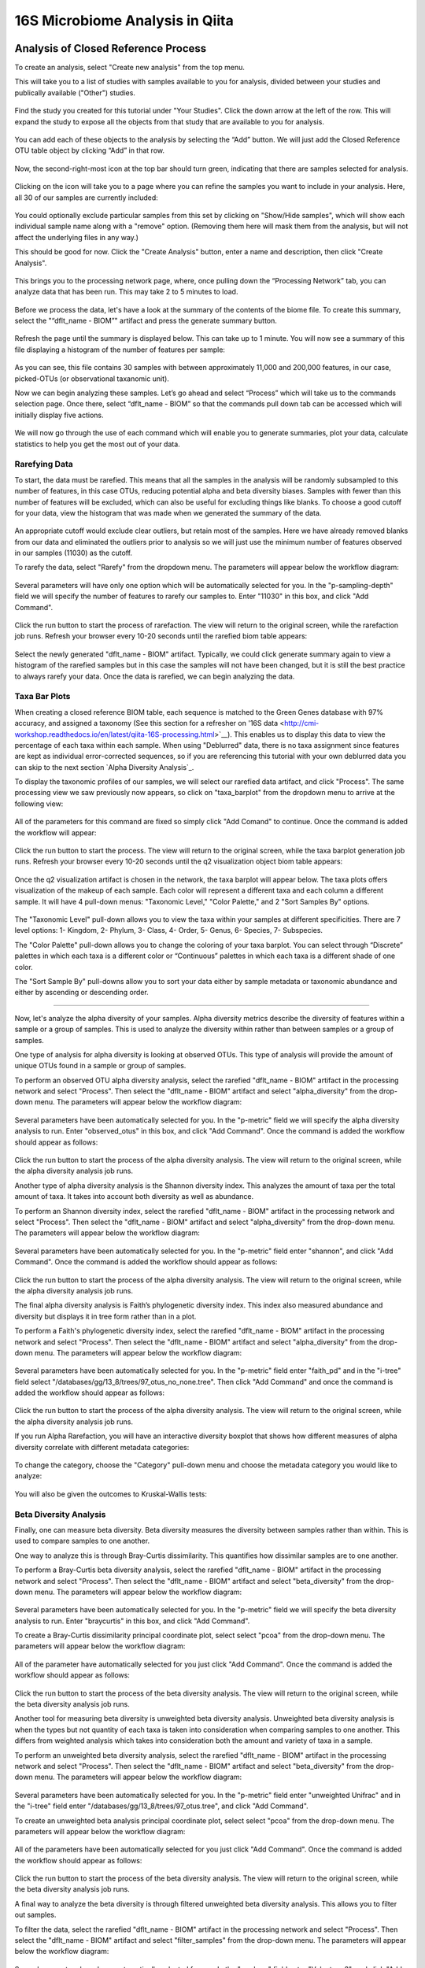 16S Microbiome Analysis in Qiita
================================



Analysis of Closed Reference Process
------------------------------------

To create an analysis, select "Create new analysis" from the top menu.

This will take you to a list of studies with samples available to you for
analysis, divided between your studies and publically available ("Other")
studies.

.. figure::  images/analysis_studies_page.png
   :align:   center

Find the study you created for this tutorial under "Your Studies". Click the
down arrow at the left of the row. This will expand the study to expose all
the objects from that study that are available to you for analysis.

.. figure::  images/study_expanded.png
   :align:   center

You can add each of these objects to the analysis by selecting the “Add” button. We will just add the Closed Reference OTU table object by clicking “Add” in that row.

.. figure::  images/your_study.png
   :align:   center

Now, the second-right-most icon at the top bar should turn green, indicating that there are samples selected for analysis.

.. figure::  images/clipboard.png
   :align:   center

Clicking on the icon will take you to a page where you can refine the samples you want to include in your analysis. Here, all 30 of our samples are currently included:

.. figure::  images/selected_samples.png
   :align:   center

You could optionally exclude particular samples from this set by clicking on
"Show/Hide samples", which will show each individual sample name along with a
"remove" option. (Removing them here will mask them from the analysis, but will
not affect the underlying files in any way.)

This should be good for now. Click the "Create Analysis" button, enter a name and
description, then click "Create Analysis".

.. figure::  images/create_analysis_button.png
   :align:   center

This brings you to the processing network page, where, once pulling down the “Processing Network” tab, you can analyze data that has been run. This may take 2 to 5 minutes to load. 

.. figure::  images/processing_network_photo.png
   :align:   center

Before we process the data, let's have a look at the summary of the contents of the biome file. To create this summary, select the "“dflt_name - BIOM”" artifact and press the generate summary button. 

.. figure::  images/generate_summary.png
   :align:   center

Refresh the page until the summary is displayed below. This can take up to 1 minute. You will now see a summary of this file displaying a histogram of the number of features per sample:

.. figure::  images/histogram.png
   :align:   center

As you can see, this file contains 30 samples with between approximately 11,000 and 200,000 features, in our case, picked-OTUs (or observational taxanomic unit).

Now we can begin analyzing these samples. Let’s go ahead and select “Process” which will take us to the commands selection page. Once there, select “dflt_name - BIOM” so that the commands pull down tab can be accessed which will initially display five actions. 

.. figure::  images/command_options.png
   :align:   center

We will now go through the use of each command which will enable you to generate summaries, plot your data, calculate statistics to help you get the most out of your data. 

Rarefying Data
~~~~~~~~~~~~~~

To start, the data must be rarefied. This means that all the samples in the analysis will be randomly subsampled to this number of features, in this case OTUs, reducing potential alpha and beta diversity biases. Samples with fewer than this number of features will be excluded, which can also be useful for excluding things like blanks. To choose a good cutoff for your data, view the histogram that was made when we generated the summary of the data.

.. figure::  images/histogram.png
   :align:   center

An appropriate cutoff would exclude clear outliers, but retain most of the samples. Here we have already removed blanks from our data and eliminated the outliers prior to analysis so we will just use the minimum number of features observed in our samples (11030) as the cutoff.

To rarefy the data, select "Rarefy" from the dropdown menu. The parameters will appear below the workflow diagram:

.. figure::  images/rarify_parameter_without_number.png
   :align:   center

Several parameters will have only one option which will be automatically selected for you. In the "p-sampling-depth" field we will specify the number of features to rarefy our samples to. Enter "11030" in this box, and click "Add Command". 

.. figure::  images/rarify_parameter_with_sampling_depth.png
   :align:   center

Click the run button to start the process of rarefaction. The view will return to the original screen, while the rarefaction job runs. Refresh your browser every 10-20 seconds until the rarefied biom table appears: 

.. figure::  images/rarify_workflow.png
   :align:   center

Select the newly generated "dflt_name - BIOM" artifact. Typically, we could click generate summary again to view a histogram of the rarefied samples but in this case the samples will not have been changed, but it is still the best practice to always rarefy your data. Once the data is rarefied, we can begin analyzing the data.

Taxa Bar Plots
~~~~~~~~~~~~~~

When creating a closed reference BIOM table, each sequence is matched to the Green Genes database with 97% accuracy, and assigned a taxonomy (See this section for a refresher on '16S data <http://cmi-workshop.readthedocs.io/en/latest/qiita-16S-processing.html>`__). This enables us to display this data to view the percentage of each taxa within each sample. When using "Deblurred" data, there is no taxa assignment since features are kept as individual error-corrected sequences, so if you are referencing this tutorial with your own deblurred data you can skip to the next section `Alpha Diversity Analysis`_.

To display the taxonomic profiles of our samples, we will select our rarefied data artifact, and click "Process". The same processing view we saw previously now appears, so click on "taxa_barplot" from the dropdown menu to arrive at the following view:

.. figure::  images/taxa_barplot_parameter.png
   :align:   center

All of the parameters for this command are fixed so simply click "Add Comand" to continue. Once the command is added the workflow will appear:

.. figure::  images/taxa_barplot_run.png
   :align:   center

Click the run button to start the process. The view will return to the original screen, while the taxa barplot generation job runs. Refresh your browser every 10-20 seconds until the q2 visualization object biom table appears:

.. figure::  images/taxa_barplot_workflow.png
   :align:   center

Once the q2 visualization artifact is chosen in the network, the taxa barplot will appear below. The taxa plots offers visualization of the makeup of each sample. Each color will represent a different taxa and each column a different sample. It will have 4 pull-down menus: "Taxonomic Level," "Color Palette," and 2 "Sort Samples By" options.

.. figure::  images/taxa_barplot.png
   :align:   center

The "Taxonomic Level" pull-down allows you to view the taxa within your samples at different specificities. There are 7 level options: 1- Kingdom, 2- Phylum, 3- Class, 4- Order, 5- Genus, 6- Species, 7- Subspecies. 

The "Color Palette" pull-down allows you to change the coloring of your taxa barplot. You can select through “Discrete” palettes in which each taxa is a different color or “Continuous” palettes in which each taxa is a different shade of one color.

The "Sort Sample By" pull-downs allow you to sort your data either by sample metadata or taxonomic abundance and either by ascending or descending order. 

.. _Alpha Diversity Analysis
~~~~~~~~~~~~~~~~~~~~~~~~~~~~

Now, let's analyze the alpha diversity of your samples. Alpha diversity metrics describe the diversity of features within a sample or a group of samples. This is used to analyze the diversity within rather than between samples or a group of samples.

One type of analysis for alpha diversity is looking at observed OTUs. This type of analysis will provide the amount of unique OTUs found in a sample or group of samples.

To perform an observed OTU alpha diversity analysis, select the rarefied "dflt_name - BIOM" artifact in the processing network and select "Process". Then select the "dflt_name - BIOM" artifact and select "alpha_diversity" from the drop-down menu. The parameters will appear below the workflow diagram: 

.. figure::  images/observed_OTU_parameter.png
   :align:   center

Several parameters have been automatically selected for you. In the "p-metric" field we will specify the alpha diversity analysis to run. Enter "observed_otus" in this box, and click "Add Command". Once the command is added the workflow should appear as follows:

.. figure::  images/observed_OTU_workflow.png
   :align:   center

Click the run button to start the process of the alpha diversity analysis. The view will return to the original screen, while the alpha diversity analysis job runs. 

Another type of alpha diversity analysis is the Shannon diversity index. This analyzes the amount of taxa per the total amount of taxa. It takes into account both diversity as well as abundance.  

To perform an Shannon diversity index, select the rarefied "dflt_name - BIOM" artifact in the processing network and select "Process". Then select the "dflt_name - BIOM" artifact and select "alpha_diversity" from the drop-down menu. The parameters will appear below the workflow diagram: 

.. figure::  images/shannon_diversity_parameter.png
   :align:   center

Several parameters have been automatically selected for you. In the "p-metric" field enter "shannon", and click "Add Command". Once the command is added the workflow should appear as follows:

.. figure::  images/shannon_diversity_workflow.png
   :align:   center

Click the run button to start the process of the alpha diversity analysis. The view will return to the original screen, while the alpha diversity analysis job runs. 

The final alpha diversity analysis is Faith’s phylogenetic diversity index. This index also measured abundance and diversity but displays it in tree form rather than in a plot.

To perform a Faith's phylogenetic diversity index, select the rarefied "dflt_name - BIOM" artifact in the processing network and select "Process". Then select the "dflt_name - BIOM" artifact and  select "alpha_diversity" from the drop-down menu. The parameters will appear below the workflow diagram: 

.. figure::  images/faith_pd_parameter.png
   :align:   center

Several parameters have been automatically selected for you. In the "p-metric" field enter "faith_pd" and in the "i-tree" field select "/databases/gg/13_8/trees/97_otus_no_none.tree". Then click "Add Command" and once the command is added the workflow should appear as follows:

.. figure::  images/faith_pd_workflow.png
   :align:   center

Click the run button to start the process of the alpha diversity analysis. The view will return to the original screen, while the alpha diversity analysis job runs. 

If you run Alpha Rarefaction, you will have an interactive diversity boxplot that shows how different measures of alpha diversity correlate with different metadata categories:

.. figure::  images/alpha_diversity_boxplot.png
   :align:   center

To change the category, choose the "Category" pull-down menu and choose the metadata category you would like to analyze:

.. figure::  images/alpha_diversity_categories.png
   :align:   center

You will also be given the outcomes to Kruskal-Wallis tests:

.. figure::  images/Kruskal_Wallis.png
   :align:   center

Beta Diversity Analysis
~~~~~~~~~~~~~~~~~~~~~~~

Finally, one can measure beta diversity. Beta diversity measures the diversity between samples rather than within. This is used to compare samples to one another. 

One way to analyze this is through Bray-Curtis dissimilarity. This quantifies how dissimilar samples are to one another. 

To perform a Bray-Curtis beta diversity analysis, select the rarefied "dflt_name - BIOM" artifact in the processing network and select "Process". Then select the "dflt_name - BIOM" artifact and select "beta_diversity" from the drop-down menu. The parameters will appear below the workflow diagram:

.. figure::  images/bray_curtis_beta_diversity.png
   :align:   center

Several parameters have been automatically selected for you. In the "p-metric" field we will specify the beta diversity analysis to run. Enter "braycurtis" in this box, and click "Add Command".

To create a Bray-Curtis dissimilarity principal coordinate plot, select select "pcoa" from the drop-down menu. The parameters will appear below the workflow diagram:

.. figure::  images/bray_curtis_pcoa.png
   :align:   center

All of the parameter have automatically selected for you just click "Add Command". Once the command is added the workflow should appear as follows:

.. figure::  images/bray_curtis_workflow.png
   :align:   center

Click the run button to start the process of the beta diversity analysis. The view will return to the original screen, while the beta diversity analysis job runs.

Another tool for measuring beta diversity is unweighted beta diversity analysis. Unweighted beta diversity analysis is when the types but not quantity of each taxa is taken into consideration when comparing samples to one another. This differs from weighted analysis which takes into consideration both the amount and variety of taxa in a sample. 

To perform an unweighted beta diversity analysis, select the rarefied "dflt_name - BIOM" artifact in the processing network and select "Process". Then select the "dflt_name - BIOM" artifact and select "beta_diversity" from the drop-down menu. The parameters will appear below the workflow diagram:

.. figure::  images/unweighted_beta_diversity.png
   :align:   center
   
Several parameters have been automatically selected for you. In the "p-metric" field enter "unweighted Unifrac" and in the "i-tree" field enter "/databases/gg/13_8/trees/97_otus.tree", and click "Add Command". 

To create an unweighted beta analysis principal coordinate plot, select select "pcoa" from the drop-down menu. The parameters will appear below the workflow diagram:

.. figure::  images/unweighted_pcoa.png
   :align:   center

All of the parameters have been automatically selected for you just click "Add Command". Once the command is added the workflow should appear as follows:

.. figure::  images/unweighted_workflow.png
   :align:   center

Click the run button to start the process of the beta diversity analysis. The view will return to the original screen, while the beta diversity analysis job runs.

A final way to analyze the beta diversity is through filtered unweighted beta diversity analysis. This allows you to filter out samples. 

To filter the data, select the rarefied "dflt_name - BIOM" artifact in the processing network and select "Process". Then select the "dflt_name - BIOM" artifact and select "filter_samples" from the drop-down menu. The parameters will appear below the workflow diagram: 

.. figure::  images/filtered_unweighted_filtering.png
   :align:   center

Several parameters have been automatically selected for you. In the "p-where" field enter "Volunteer 3", and click "Add Command". 

To perform a beta diversity analysis, select select "beta_diversity" from the drop-down menu. The parameters will appear below the workflow diagram:

.. figure::  images/filtered_unweighted_beta.png
   :align:   center

Several parameters have been automatically selected for you. In the "p-metric" field enter "unweighted Unifrac" and in the "i-tree" field enter "/databases/gg/13_8/trees/97_otus.tree", and click "Add Command". 

To create an unweighted beta analysis principal coordinate plot, select select "pcoa" from the drop-down menu. The parameters will appear below the workflow diagram:

.. figure::  images/filtered_unweighted_pcoa.png
   :align:   center

All of the parameters have been automatically selected for you just click "Add Command". Once the command is added the workflow should appear as follows:

.. figure::  images/filtered_unweighted_workflow.png
   :align:   center

Click the run button to start the process of the beta diversity analysis. The view will return to the original screen, while the beta diversity analysis job runs.

Clicking on the pcoa (Principal Coordinate Analysis) results will open an interactive visualization of the similarity among your samples. Generally speaking, the more similar the samples, the closer the are likely to be in the PCoA ordination. The Emperor visualization program offers a very useful way to explore how patterns of similarity in your data associate with different metadata categories.

Once the Emperor visualization program loads, the PCoA result will look like: 

.. figure::  images/full_pcoa.png
   :align:   center

You will see tabs including "Color", "Visibility", "Shape", "Axes", and "Scale"

Under "Color" you will notice two pull-down menus:

.. figure::  images/color_tab.png
   :align:   center
 
Under "Select a Color Category" you can select how the samples will be grouped. Under "Classic QIIME Colors", you can select how each group will be colored.

Under the "Visibility" tab you will notice 1 pull-down menu:

.. figure::  images/visibility_tab.png
   :align:   center
 
Under "Select a Visibility Category" you can select which group will be displayed on the PCoA plot.

Under the "Shape" tab you will notice 1 pull-down menu:

.. figure::  images/shape_tab.png
   :align:   center

Under "Select a Shape Category" you can alter the shape of each group on the PCoA plot to the following:

.. figure::  images/shape_options.png
   :align:   center

Under the "Axis" tab you will notice 5 pull-down menus:

.. figure::  images/axis_tab.png
   :align:   center

The first 3 pull-down menus located under "Visible" allow you to change the axis that are being displayed.
The "Axis and Labels Color" pull-down menu allow you to change the color of your axis and label of the PCoA.
The "Background Color" pull-down menu allows you to change the color of the background of the PCoA.
The % Variantion Expanded graph displays how different the most dissimilar samples are by percentage for each axis that can be used. 

Under the "Scale" tab you will notice 2 pull-down menus:

.. figure::  images/scale_tab.png
   :align:   center

Under "Select a Scale Category" you can choose the grouping of your samples. Under "Global Scaling" you can change the point size for each group on the PCoA plot. 

Here, I’ve colored the points in our test data by cat ownership.

.. figure::  images/pcoa.png
   :align:   center

Let’s take a few minutes now to explore the various features of Emperor. Open a new browser window with the 'Emperor tutorial <https://biocore.github.io/emperor/tutorial_index.html#section1>'__ and follow along with your test data.

Another way to study the beta diversity is by measuring the beta diversity group significance. Beta diversity group significance measures whether groups of samples are significantly different from one another using a permutation-based statistical test.

To perform a beta group significance analysis, select the rarefied "dflt_name - BIOM" artifact in the processing network and select "Process". Then select the "dflt_name - BIOM" artifact and select "beta_diversity" from the drop-down menu. The parameters will appear below the workflow diagram: 

.. figure::  images/beta_group_significance_beta.png
   :align:   center

Several parameter have automatically selected for you. In the "p-metric" field enter "unweighted Unifrac" and in the "i-tree" field enter "/databases/gg/13_8/trees/97_otus.tree", and click "Add Command".

To create the beta group significance analysis, select select "beta_group_significance" from the drop-down menu. The parameters will appear below the workflow diagram:

.. figure::  images/significance_matrix.png
   :align:   center

All of the parameter have automatically selected for you just click "Add Command". Once the command is added the workflow should appear as follows:

.. figure::  images/beta_group_significance_workflow.png
   :align:   center

Once the q2 visualization artifact is chosen in the network, the beta diversity box plots will appear: 

.. figure::  images/beta_significance_boxplot.png
   :align:   center

The PERMANOVA (Permutational multivariate analysis of variance) results will also be displayed:

.. figure::  images/permanova_results.png
   :align:   center

Altering Workflow Analysis Names
~~~~~~~~~~~~~~~~~~~~~~~~~~~~~~~~

To alter the name of a result, click the artifact then use the edit button on the processing network page. 

.. figure::  images/rename_data_on_workflow.png
   :align:   center

This will cause a window to pop-up where you can input the name you’d like to replace it with.

.. figure::  images/rename_data_popup.png
   :align:   center

Analysis of Deblur Process
--------------------------

Creating an analysis of your deblurred data is virtually the same as the process for the Closed Reference data, but there are a few quirks.

First, because the deblur process creates two separate BIOM tables, you’ll want to make a note of the specific object ID number for the artifact you want to use. In my case, that’s ID 33331, the deblurred table with "only-16S" reads.

.. figure::  images/Deblur_processing_screen.png
   :align:   center

The specific ID for your table will be unique, so make a note of it, and you can use it to select the correct table for analysis.

Creating a Meta-Analysis
------------------------

One of the most powerful aspects of Qiita is the ability to compare your data with hundreds of thousands of samples from across the planet. Right now, there are almost 130,000 samples publicly available for you to explore:

.. figure::  images/world_map_data.png
   :align:   center

(You can get up-to-date statistics by clicking “Stats” under the “More Info” option on the top bar.)

Creating a meta-analysis is just like creating an analysis, except you choose data objects from multiple studies. Let’s start creating a meta-analysis by adding our Closed Reference OTU table to a new analysis.

Next, we’ll look for some additional data to compare against.

You noticed the "Other Studies" table below "Your Studies" when adding data to the analysis. (Sometimes this takes a while to load - give it a few minutes.) These are publicly available data for you to explore, and each should have processed data suitable for comparison to your own.

There are a couple tools provided to help you find useful public studies.

First, there are a series of “tags” listed at the top of the window:

.. figure::  images/admin_user_photo.png
   :align:   center

There are two types of tags: admin-assigned (yellow), and user-assigned (blue). You can tag your own study with any tag you’d like, to help other users find your data. For some studies, Qiita administrators will apply specific reserved tags to help identify particularly relevant data. The “GOLD” tag, for example, identifies a small set of highly-curated, very well-explored studies. If you click on one of these tags, all studies not associated with that tag will disappear from the tables.

Second, there is a search field that allows you to filter studies in real time. Try typing in the name of a known PI, or a particular study organism – the thousands of publicly available studies will be filtered down to something that is easier to look through.

.. figure::  images/filter_results_for_meta_analysis.png
   :align:   center

Let’s try comparing our data to the “Global Gut” dataset of human microbiomes from the US, Africa, and South America from the study '“Human gut microbiome viewed across age and geography” by Yatsunenko et al <http://www.nature.com/nature/journal/v486/n7402/abs/nature11053.html>`__. We can search for this dataset using the DOI from the paper: 10.1038/nature11053.

.. figure::  images/data_comparison.png
   :align:   center

Add the closed reference OTU table from this study to your analysis. You should now be able to click the green analysis icon in the upper right and see both your own OTU table and the public study OTU table in your analysis staging area:

You can now click “Create Analysis” just as before to begin specifying analysis steps. This time, let’s just do the beta diversity step. Select the Beta Diversity command, enter a rarefaction depth of 11030, and click “Start Processing”.

.. figure::  images/sample_comparisons.png
   :align:   center

Because you’ve now expanded the number of samples in your analysis by more than an order of magnitude, this step will take a little longer to complete. But when it does, you will be able to use Emperor to explore the samples in your test dataset to samples from around the world!

.. figure::  images/pcoa_sample_comparison.png
   :align:   center
